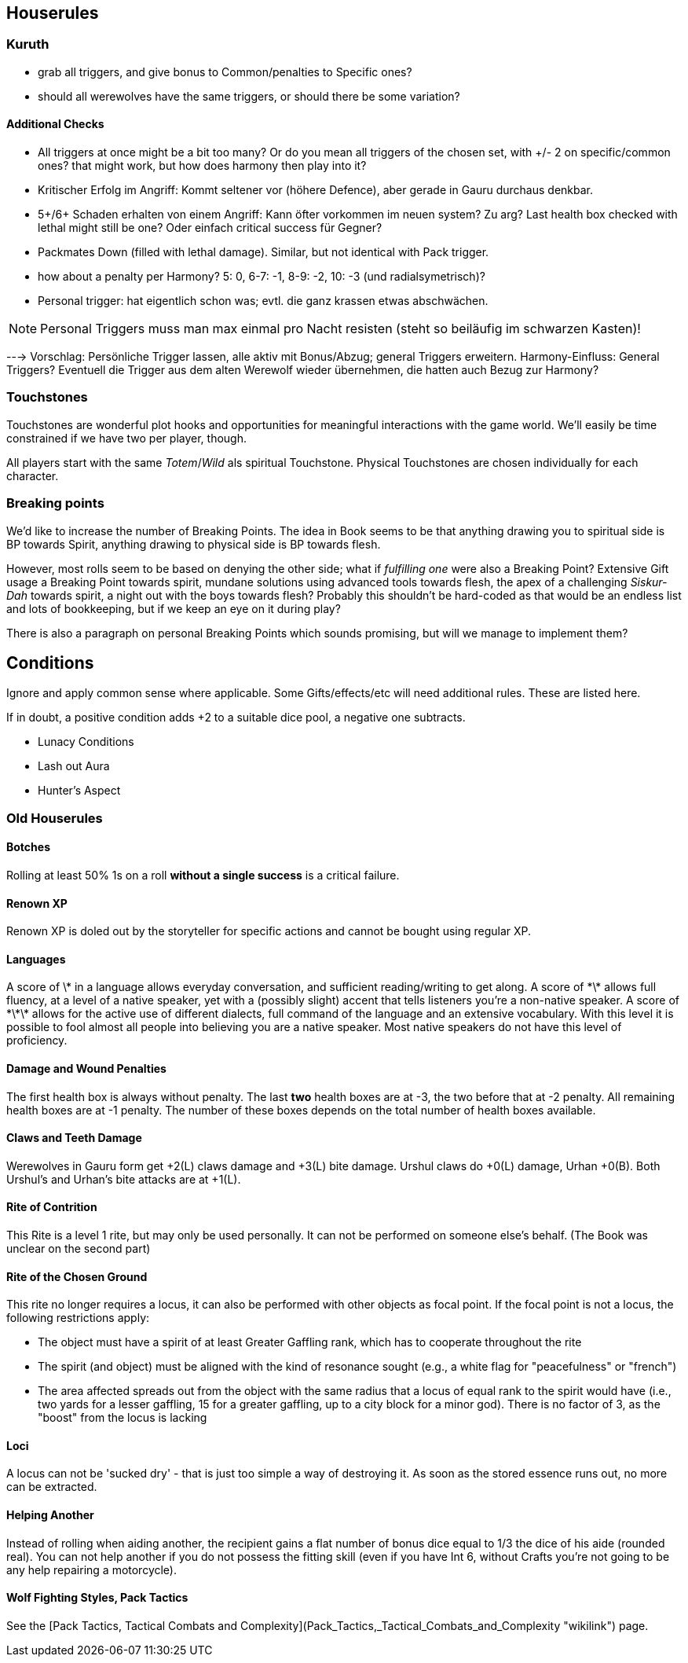 == Houserules

=== Kuruth

* grab all triggers, and give bonus to Common/penalties to Specific ones?
* should all werewolves have the same triggers, or should there be some variation?

==== Additional Checks

* All triggers at once might be a bit too many? Or do you mean all triggers of the chosen set, with +/- 2 on specific/common ones? that might work, but how does harmony then play into it?
* Kritischer Erfolg im Angriff: Kommt seltener vor (höhere Defence), aber gerade in Gauru durchaus denkbar.
* 5+/6+ Schaden erhalten von einem Angriff: Kann öfter vorkommen im neuen system? Zu arg? Last health box checked with lethal might still be one? Oder einfach critical success für Gegner?
* Packmates Down (filled with lethal damage). Similar, but not identical with Pack trigger.
* how about a penalty per Harmony? 5: 0, 6-7: -1, 8-9: -2, 10: -3 (und radialsymetrisch)?
* Personal trigger: hat eigentlich schon was; evtl. die ganz krassen etwas abschwächen.

NOTE: Personal Triggers muss man max einmal pro Nacht resisten (steht so beiläufig im schwarzen Kasten)!

---> Vorschlag: Persönliche Trigger lassen, alle aktiv mit Bonus/Abzug; general Triggers erweitern. Harmony-Einfluss: General Triggers? Eventuell die Trigger aus dem alten Werewolf wieder übernehmen, die hatten auch Bezug zur Harmony?


=== Touchstones

Touchstones are wonderful plot hooks and opportunities for meaningful interactions with the game world. We'll easily be time constrained if we have two per player, though.

All players start with the same _Totem_/_Wild_ als spiritual Touchstone. Physical Touchstones are chosen individually for each character.


=== Breaking points

We'd like to increase the number of Breaking Points. The idea in Book seems to be that anything drawing you to spiritual side is BP towards Spirit, anything drawing to physical side is BP towards flesh.

However, most rolls seem to be based on denying the other side; what if _fulfilling one_ were also a Breaking Point? Extensive Gift usage a Breaking Point towards spirit, mundane solutions using advanced tools towards flesh, the apex of a challenging _Siskur-Dah_ towards spirit, a night out with the boys towards flesh? Probably this shouldn't be hard-coded as that would be an endless list and lots of bookkeeping, but if we keep an eye on it during play?

There is also a paragraph on personal Breaking Points which sounds promising, but will we manage to implement them?


== Conditions

Ignore and apply common sense where applicable. Some Gifts/effects/etc will need additional rules. These are listed here.

If in doubt, a positive condition adds +2 to a suitable dice pool, a negative one subtracts.

* Lunacy Conditions
* Lash out Aura
* Hunter's Aspect


=== Old Houserules

==== Botches

Rolling at least 50% 1s on a roll *without a single success* is a
critical failure.

==== Renown XP

Renown XP is doled out by the storyteller for specific actions and
cannot be bought using regular XP.

==== Languages

A score of \* in a language allows everyday conversation, and sufficient
reading/writing to get along. A score of \*\* allows full fluency, at a
level of a native speaker, yet with a (possibly slight) accent that
tells listeners you're a non-native speaker. A score of \*\*\* allows
for the active use of different dialects, full command of the language
and an extensive vocabulary. With this level it is possible to fool
almost all people into believing you are a native speaker. Most native
speakers do not have this level of proficiency.

==== Damage and Wound Penalties

The first health box is always without penalty. The last *two* health
boxes are at -3, the two before that at -2 penalty. All remaining health
boxes are at -1 penalty. The number of these boxes depends on the total
number of health boxes available.

==== Claws and Teeth Damage

Werewolves in Gauru form get +2(L) claws damage and +3(L) bite damage.
Urshul claws do +0(L) damage, Urhan +0(B). Both Urshul's and Urhan's
bite attacks are at +1(L).

==== Rite of Contrition

This Rite is a level 1 rite, but may only be used personally. It can not
be performed on someone else's behalf. (The Book was unclear on the
second part)

==== Rite of the Chosen Ground

This rite no longer requires a locus, it can also be performed with
other objects as focal point. If the focal point is not a locus, the
following restrictions apply:

  - The object must have a spirit of at least Greater Gaffling rank,
    which has to cooperate throughout the rite
  - The spirit (and object) must be aligned with the kind of resonance
    sought (e.g., a white flag for "peacefulness" or "french")
  - The area affected spreads out from the object with the same radius
    that a locus of equal rank to the spirit would have (i.e., two yards
    for a lesser gaffling, 15 for a greater gaffling, up to a city block
    for a minor god). There is no factor of 3, as the "boost" from the
    locus is lacking

==== Loci

A locus can not be 'sucked dry' - that is just too simple a way of
destroying it. As soon as the stored essence runs out, no more can be
extracted.

==== Helping Another

Instead of rolling when aiding another, the recipient gains a flat
number of bonus dice equal to 1/3 the dice of his aide (rounded real).
You can not help another if you do not possess the fitting skill (even
if you have Int 6, without Crafts you're not going to be any help
repairing a motorcycle).

==== Wolf Fighting Styles, Pack Tactics

See the [Pack Tactics, Tactical Combats and
Complexity](Pack_Tactics,_Tactical_Combats_and_Complexity "wikilink")
page.
